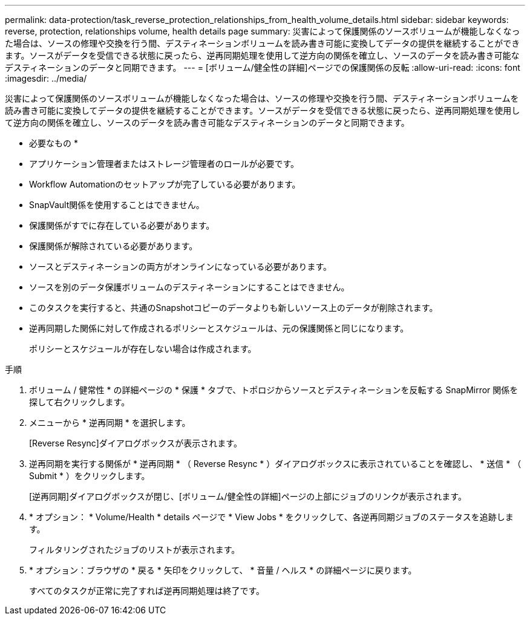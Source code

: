 ---
permalink: data-protection/task_reverse_protection_relationships_from_health_volume_details.html 
sidebar: sidebar 
keywords: reverse, protection, relationships volume, health details page 
summary: 災害によって保護関係のソースボリュームが機能しなくなった場合は、ソースの修理や交換を行う間、デスティネーションボリュームを読み書き可能に変換してデータの提供を継続することができます。ソースがデータを受信できる状態に戻ったら、逆再同期処理を使用して逆方向の関係を確立し、ソースのデータを読み書き可能なデスティネーションのデータと同期できます。 
---
= [ボリューム/健全性の詳細]ページでの保護関係の反転
:allow-uri-read: 
:icons: font
:imagesdir: ../media/


[role="lead"]
災害によって保護関係のソースボリュームが機能しなくなった場合は、ソースの修理や交換を行う間、デスティネーションボリュームを読み書き可能に変換してデータの提供を継続することができます。ソースがデータを受信できる状態に戻ったら、逆再同期処理を使用して逆方向の関係を確立し、ソースのデータを読み書き可能なデスティネーションのデータと同期できます。

* 必要なもの *

* アプリケーション管理者またはストレージ管理者のロールが必要です。
* Workflow Automationのセットアップが完了している必要があります。
* SnapVault関係を使用することはできません。
* 保護関係がすでに存在している必要があります。
* 保護関係が解除されている必要があります。
* ソースとデスティネーションの両方がオンラインになっている必要があります。
* ソースを別のデータ保護ボリュームのデスティネーションにすることはできません。
* このタスクを実行すると、共通のSnapshotコピーのデータよりも新しいソース上のデータが削除されます。
* 逆再同期した関係に対して作成されるポリシーとスケジュールは、元の保護関係と同じになります。
+
ポリシーとスケジュールが存在しない場合は作成されます。



.手順
. ボリューム / 健常性 * の詳細ページの * 保護 * タブで、トポロジからソースとデスティネーションを反転する SnapMirror 関係を探して右クリックします。
. メニューから * 逆再同期 * を選択します。
+
[Reverse Resync]ダイアログボックスが表示されます。

. 逆再同期を実行する関係が * 逆再同期 * （ Reverse Resync * ）ダイアログボックスに表示されていることを確認し、 * 送信 * （ Submit * ）をクリックします。
+
[逆再同期]ダイアログボックスが閉じ、[ボリューム/健全性の詳細]ページの上部にジョブのリンクが表示されます。

. * オプション： * Volume/Health * details ページで * View Jobs * をクリックして、各逆再同期ジョブのステータスを追跡します。
+
フィルタリングされたジョブのリストが表示されます。

. * オプション：ブラウザの * 戻る * 矢印をクリックして、 * 音量 / ヘルス * の詳細ページに戻ります。
+
すべてのタスクが正常に完了すれば逆再同期処理は終了です。



